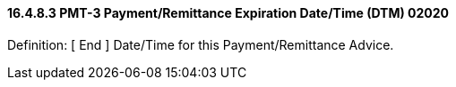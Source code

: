 ==== 16.4.8.3 PMT-3 Payment/Remittance Expiration Date/Time (DTM) 02020

Definition: [ End ] Date/Time for this Payment/Remittance Advice.

